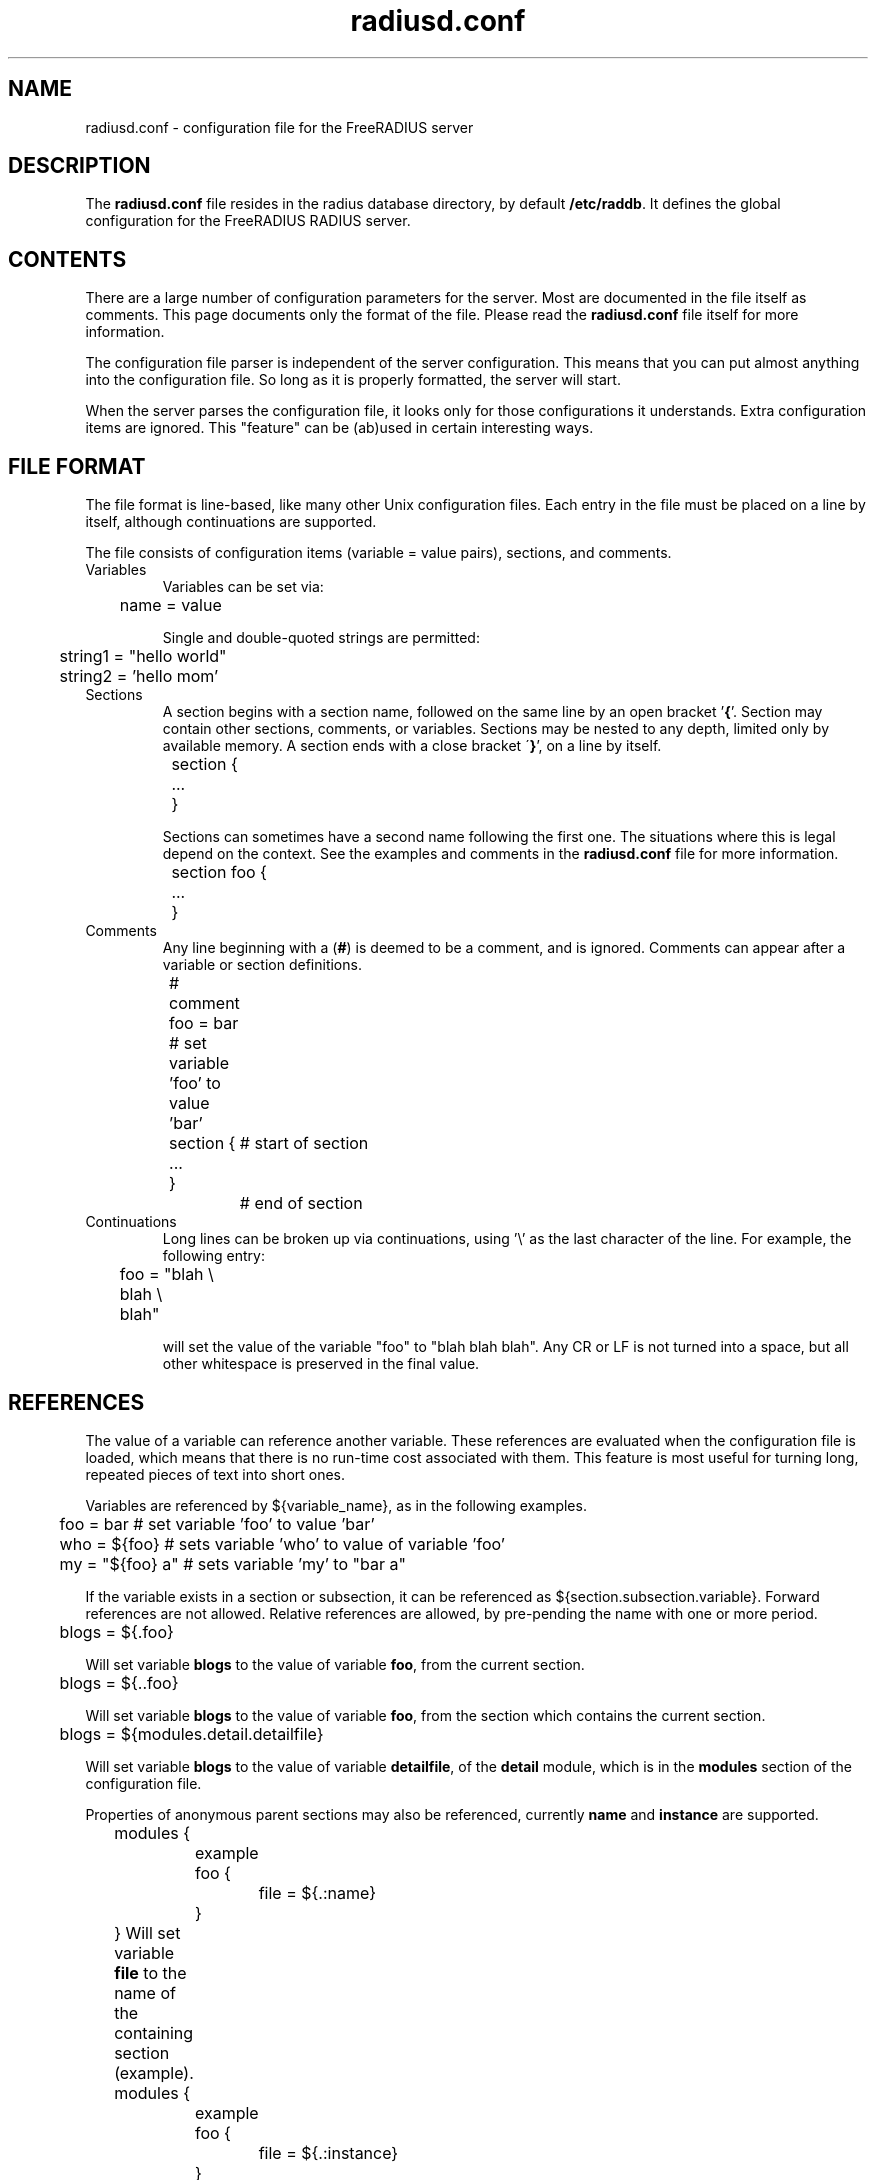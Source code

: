 .\"     # DS - begin display
.de DS
.RS
.nf
.sp
..
.\"     # DE - end display
.de DE
.fi
.RE
.sp
..
.TH radiusd.conf 5 "28 Jun 2013" "" "FreeRADIUS configuration file"
.SH NAME
radiusd.conf \- configuration file for the FreeRADIUS server
.SH DESCRIPTION
The \fBradiusd.conf\fP file resides in the radius database directory,
by default \fB/etc/raddb\fP.  It defines the global configuration for
the FreeRADIUS RADIUS server.
.SH "CONTENTS"
There are a large number of configuration parameters for the server.
Most are documented in the file itself as comments.  This page
documents only the format of the file.  Please read the
\fBradiusd.conf\fP file itself for more information.

The configuration file parser is independent of the server
configuration.  This means that you can put almost anything into the
configuration file.  So long as it is properly formatted, the server
will start.

When the server parses the configuration file, it looks only for those
configurations it understands.  Extra configuration items are ignored.
This "feature" can be (ab)used in certain interesting ways.
.SH "FILE FORMAT"
The file format is line-based, like many other Unix configuration
files.  Each entry in the file must be placed on a line by itself,
although continuations are supported.

The file consists of configuration items (variable = value pairs),
sections, and comments.
.IP Variables
Variables can be set via:

.DS
.br
	name = value
.DE

Single and double-quoted strings are permitted:

.DS
.br
	string1 = "hello world"
.br
	string2 = 'hello mom'
.DE
.IP Sections
A section begins with a section name, followed on the same line by an
open bracket '\fB{\fP'.  Section may contain other sections, comments, or
variables.  Sections may be nested to any depth, limited
only by available memory.  A section ends with a close bracket
\'\fB}\fP', on a line by itself.

.DS
.br
	section {
.br
		...
.br
	}
.DE

Sections can sometimes have a second name following the first one.
The situations where this is legal depend on the context.  See the
examples and comments in the \fBradiusd.conf\fP file for more
information.

.DS
.br
	section foo {
.br
		...
.br
	}
.DE
.IP Comments
Any line beginning with a (\fB#\fP) is deemed to be a comment, and is
ignored.  Comments can appear after a variable or section definitions.

.DS
.br
	# comment
.br
	foo = bar # set variable 'foo' to value 'bar'
.br
	section {	# start of section
.br
	...
.br
	}		# end of section
.DE
.IP Continuations
Long lines can be broken up via continuations, using '\\' as the last
character of the line.  For example, the following entry:

.DS
.br
	foo = "blah \\
.br
	blah \\
.br
	blah"
.DE

will set the value of the variable "foo" to "blah blah blah".  Any CR
or LF is not turned into a space, but all other whitespace is
preserved in the final value.
.SH "REFERENCES"
The value of a variable can reference another variable.  These
references are evaluated when the configuration file is loaded, which
means that there is no run-time cost associated with them.  This
feature is most useful for turning long, repeated pieces of text into
short ones.

Variables are referenced by ${variable_name}, as in the following examples.

.DS
	foo = bar       # set variable 'foo' to value 'bar'
.br
	who = ${foo}    # sets variable 'who' to value of variable 'foo'
.br
	my = "${foo} a" # sets variable 'my' to "bar a"
.DE

If the variable exists in a section or subsection, it can be
referenced as ${section.subsection.variable}.  Forward references are
not allowed.  Relative references are allowed, by pre-pending the name
with one or more period.

.DS
	blogs = ${.foo}

.DE
Will set variable \fBblogs\fP to the value of variable \fBfoo\fP,
from the current section.

.DS
	blogs = ${..foo}

.DE
Will set variable \fBblogs\fP to the value of variable \fBfoo\fP, from the
section which contains the current section.

.DS
	blogs = ${modules.detail.detailfile}

.DE
Will set variable \fBblogs\fP to the value of variable \fBdetailfile\fP,
of the \fBdetail\fP module, which is in the \fBmodules\fP section of
the configuration file.

Properties of anonymous parent sections may also be referenced, currently
\fBname\fP and \fBinstance\fP are supported.

.DS
	modules {
		example foo {
			file = ${.:name}
		}
	}
.DE
Will set variable \fBfile\fP to the name of the containing section (example).

.DS
	modules {
		example foo {
			file = ${.:instance}
		}
	}
.DE
Will set variable \fBfile\fP to the instance name of the containing 
section (foo).

.DS
	modules {
		example foo {
			file = ${..:name}
		}
	}
.DE
Will set variable \fBfile\fP to the name of the parent of the containing
section (modules).
.SH FILES
/etc/raddb/radiusd.conf
.SH "SEE ALSO"
.BR radiusd (8)
.BR unlang (5)
.SH AUTHOR
Alan DeKok <aland@freeradius.org>
